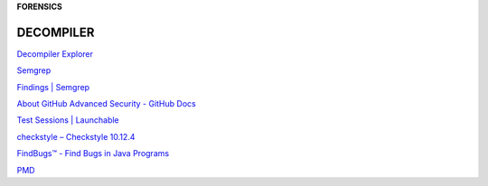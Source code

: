 **FORENSICS**

.. _bookmarks:
DECOMPILER
----------
`Decompiler
Explorer <https://dogbolt.org/?id=cff4a849-831b-49dc-8659-b9872a9c168d>`__

`Semgrep <https://semgrep.dev/onboarding/organization>`__

`Findings \| Semgrep <https://semgrep.dev/orgs/astro_one/findings>`__

`About GitHub Advanced Security - GitHub
Docs <https://docs.github.com/en/get-started/learning-about-github/about-github-advanced-security?ref=hackernoon.com>`__

`Test Sessions \|
Launchable <https://app.launchableinc.com/organizations/astro-one/workspaces/malwares/data/test-sessions>`__

`checkstyle – Checkstyle 10.12.4 <https://checkstyle.sourceforge.io/>`__

`FindBugs™ - Find Bugs in Java
Programs <https://findbugs.sourceforge.net/>`__

`PMD <https://pmd.github.io/>`__
